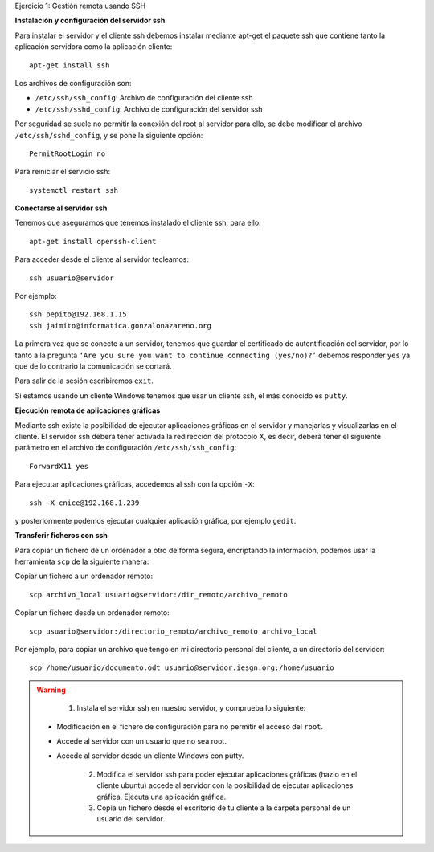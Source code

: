 Ejercicio 1: Gestión remota usando SSH

**Instalación y configuración del servidor ssh**

Para instalar el servidor y el cliente ssh debemos instalar mediante apt-get el paquete ssh que contiene tanto la aplicación servidora como la aplicación cliente::

    apt-get install ssh

Los archivos de configuración son:

* ``/etc/ssh/ssh_config``: Archivo de configuración del cliente ssh
* ``/etc/ssh/sshd_config``: Archivo de configuración del servidor ssh

Por seguridad se suele no permitir la conexión del root al servidor para ello, se debe modificar el archivo ``/etc/ssh/sshd_config``, y se pone la siguiente opción::

    PermitRootLogin no

Para reiniciar el servicio ssh::

    systemctl restart ssh

**Conectarse al servidor ssh**

Tenemos que asegurarnos que tenemos instalado el cliente ssh, para ello::

    apt-get install openssh-client

Para acceder desde el cliente al servidor tecleamos::

    ssh usuario@servidor

Por ejemplo::

    ssh pepito@192.168.1.15
    ssh jaimito@informatica.gonzalonazareno.org

La primera vez que se conecte a un servidor, tenemos que guardar el certificado de autentificación del servidor, por lo tanto a la pregunta ``‘Are you sure you want to continue connecting (yes/no)?’`` debemos responder ``yes`` ya que de lo contrario la comunicación se cortará.

Para salir de la sesión escribiremos ``exit``.

Si estamos usando un cliente Windows tenemos que usar un cliente ssh, el más conocido es ``putty``.

**Ejecución remota de aplicaciones gráficas**

Mediante ssh existe la posibilidad de ejecutar aplicaciones gráficas en el servidor y manejarlas y visualizarlas en el cliente. El servidor ssh deberá tener activada la redirección del protocolo X, es decir, deberá tener el siguiente parámetro en el archivo de configuración ``/etc/ssh/ssh_config``::

    ForwardX11 yes

Para ejecutar aplicaciones gráficas, accedemos al ssh con la opción ``-X``::

    ssh -X cnice@192.168.1.239

y posteriormente podemos ejecutar cualquier aplicación gráfica, por ejemplo ``gedit``.

**Transferir ficheros con ssh**

Para copiar un fichero de un ordenador a otro de forma segura, encriptando la información, podemos usar la herramienta ``scp`` de la siguiente manera:

Copiar un fichero a un ordenador remoto::

    scp archivo_local usuario@servidor:/dir_remoto/archivo_remoto

Copiar un fichero desde un ordenador remoto::

    scp usuario@servidor:/directorio_remoto/archivo_remoto archivo_local

Por ejemplo, para copiar un archivo que tengo en mi directorio personal del cliente, a un directorio del servidor::

    scp /home/usuario/documento.odt usuario@servidor.iesgn.org:/home/usuario

.. warning::

	1. Instala el servidor ssh en nuestro servidor, y comprueba lo siguiente:

    * Modificación en el fichero de configuración para no permitir el acceso del ``root``.
    * Accede al servidor con un usuario que no sea root.
    * Accede al servidor desde un cliente Windows con putty.

	2. Modifica el servidor ssh para poder ejecutar aplicaciones gráficas (hazlo en el cliente ubuntu) accede al servidor con la posibilidad de ejecutar aplicaciones gráfica. Ejecuta una aplicación gráfica.

	3. Copia un fichero desde el escritorio de tu cliente a la carpeta personal de un usuario del servidor.
